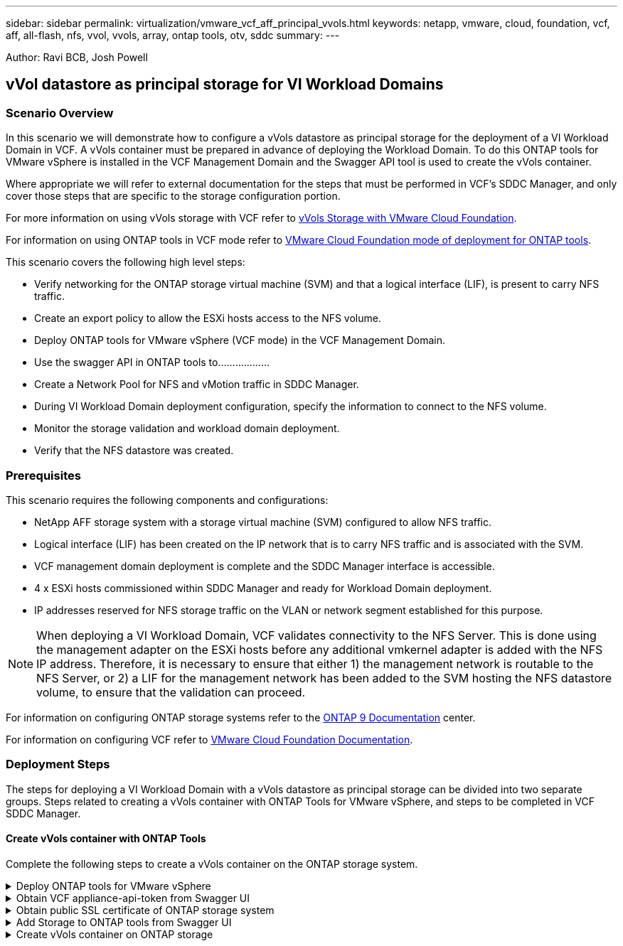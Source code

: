 ---
sidebar: sidebar
permalink: virtualization/vmware_vcf_aff_principal_vvols.html
keywords: netapp, vmware, cloud, foundation, vcf, aff, all-flash, nfs, vvol, vvols, array, ontap tools, otv, sddc
summary:
---

:hardbreaks:
:nofooter:
:icons: font
:linkattrs:
:imagesdir: ./../media/

[.lead]
Author: Ravi BCB, Josh Powell

== vVol datastore as principal storage for VI Workload Domains

=== Scenario Overview
In this scenario we will demonstrate how to configure a vVols datastore as principal storage for the deployment of a VI Workload Domain in VCF. A vVols container must be prepared in advance of deploying the Workload Domain. To do this ONTAP tools for VMware vSphere is installed in the VCF Management Domain and the Swagger API tool is used to create the vVols container.

Where appropriate we will refer to external documentation for the steps that must be performed in VCF's SDDC Manager, and only cover those steps that are specific to the storage configuration portion.

For more information on using vVols storage with VCF refer to link:https://docs.vmware.com/en/VMware-Cloud-Foundation/5.1/vcf-admin/GUID-28A95C3D-1344-4579-A562-BEE5D07AAD2F.html[vVols Storage with VMware Cloud Foundation]. 

For information on using ONTAP tools in VCF mode refer to link:https://docs.netapp.com/us-en/ontap-tools-vmware-vsphere/deploy/vmware_cloud_foundation_mode_deployment.html[VMware Cloud Foundation mode of deployment for ONTAP tools].  

This scenario covers the following high level steps:

* Verify networking for the ONTAP storage virtual machine (SVM) and that a logical interface (LIF), is present to carry NFS traffic.
* Create an export policy to allow the ESXi hosts access to the NFS volume.
* Deploy ONTAP tools for VMware vSphere (VCF mode) in the VCF Management Domain.
* Use the swagger API in ONTAP tools to………………
* Create a Network Pool for NFS and vMotion traffic in SDDC Manager.
* During VI Workload Domain deployment configuration, specify the information to connect to the NFS volume.
* Monitor the storage validation and workload domain deployment.
* Verify that the NFS datastore was created.

=== Prerequisites
This scenario requires the following components and configurations:

* NetApp AFF storage system with a storage virtual machine (SVM) configured to allow NFS traffic.
* Logical interface (LIF) has been created on the IP network that is to carry NFS traffic and is associated with the SVM.
* VCF management domain deployment is complete and the SDDC Manager interface is accessible.
* 4 x ESXi hosts commissioned within SDDC Manager and ready for Workload Domain deployment.
* IP addresses reserved for NFS storage traffic on the VLAN or network segment established for this purpose.

[NOTE]
When deploying a VI Workload Domain, VCF validates connectivity to the NFS Server. This is done using the management adapter on the ESXi hosts before any additional vmkernel adapter is added with the NFS IP address. Therefore, it is necessary to ensure that either 1) the management network is routable to the NFS Server, or 2) a LIF for the management network has been added to the SVM hosting the NFS datastore volume, to ensure that the validation can proceed.

For information on configuring ONTAP storage systems refer to the link:https://docs.netapp.com/us-en/ontap[ONTAP 9 Documentation] center.

For information on configuring VCF refer to link:https://docs.vmware.com/en/VMware-Cloud-Foundation/index.html[VMware Cloud Foundation Documentation].

=== Deployment Steps
The steps for deploying a VI Workload Domain with a vVols datastore as principal storage can be divided into two separate groups. Steps related to creating a vVols container with ONTAP Tools for VMware vSphere, and steps to be completed in VCF SDDC Manager.

==== Create vVols container with ONTAP Tools
Complete the following steps to create a vVols container on the ONTAP storage system.

.Deploy ONTAP tools for VMware vSphere
[%collapsible]
==== 
ONTAP tools for VMware vSphere (OTV) is deployed as a VM appliance and provides an integrated vCenter UI for managing ONTAP storage. In this solution OTV is deployed in VCF mode which does not automatically register the plugin with vCenter and provides a swagger API interface to create the vVols container. 

Complete the following steps to Deploy ONTAP tools for VMware vSphere:

. Obtain the ONTAP tools OVA image from the link:https://mysupport.netapp.com/site/products/all/details/otv/downloads-tab[NetApp Support site] and download to a local folder.

. Log into the vCenter appliance for the VCF Management Domain.

. From the vCenter appliance interface right-click on the management cluster and select *Deploy OVF Template…*
+
image:vmware-vcf-aff-image21.png[Deploy OVF Template...]

. In the *Deploy OVF Template* wizard click the *Local file* radio button and select the ONTAP tools OVA file downloaded in the previous step.
+
image:vmware-vcf-aff-image22.png[Select OVA file]

. For steps 2 through 5 of the wizard select a name and folder for the VM, select the compute resource, review the details, and accept the license agreement.

. For the storage location of the configuration and disk files, select the vSAN datastore of the VCF Management Domain cluster.
+
image:vmware-vcf-aff-image23.png[Select OVA file]

. On the Select network page select the network used for management traffic.
+
image:vmware-vcf-aff-image24.png[Select network]

. On the Customize template page fill out all required information:
* Password to be used for administrative access to OTV.
* NTP server IP address.
* OTV maintenance account password.
* OTV Derby DB password.
* Check the box to *Enable VMware Cloud Foundation (VCF)*.
* FQDN or IP address of the vCenter appliance and provide credentials for vCenter.
* Provide the required network properties fields.

Click Next  to continue.

image:vmware-vcf-aff-image25.png[Customize OTV template 1]

image:vmware-vcf-aff-image26.png[Customize OTV template 2]

9. Review all information on the Ready to complete  page and the click Finish to begin deploying the OTV appliance.
====

.Obtain VCF appliance-api-token from Swagger UI
[%collapsible]
==== 
There are multiple steps that must be completed using the Swagger-UI. The first is to obtain the VCF appliance-api-token.

. Access the Swagger user interface by navigating to https://otv_ip:8143/api/rest/swagger-ui.html in a web browser.

. Scroll down to *User Authentication: APIs for user authentication* and select *Post /2.0/VCF/user/login*.
+
image:vmware-vcf-aff-image27.png[Post /2.0/VCF/user/login]

. Under *Parameter content type*, switch the content type to *application/json*.

. Under *vcfLoginRequest*, enter in the OTV appliance’s username and password.
+
image:vmware-vcf-aff-image28.png[Enter OTV username and password]

. Click on the *Try it out!* button and, under *Response Header*, copy the *"authorization":* text string.
+
image:vmware-vcf-aff-image29.png[copy authorization response header]
====

.Obtain public SSL certificate of ONTAP storage system
[%collapsible]
==== 
The next step is to obtain the public SSL certificate of the ONTAP storage system using Swagger UI.

. In the Swagger UI locate *Security: APIs related to certificates* and select *Get /3.0/security/certificates/{host}/server-certificate*.
+
image:vmware-vcf-aff-image30.png[Get /3.0/security/certificates/{host}/server-certificate]

. In the *appliance-api-token* field paste in the text string obtained in the previous step.

. In the *host* field type in the IP address of the ONTAP storage system from which you intend to obtain the public SSL certificate.
+
image:vmware-vcf-aff-image31.png[copy public ssl certificate]
====

.Add Storage to ONTAP tools from Swagger UI
[%collapsible]
====
Add the ONTAP storage system to OTV using the VCF appliance-api-token and ONTAP public SSL certificate.

. In the Swagger UI scroll to Storage Systems: APIs related to storage systems and select Post /3.0/storage/clusters.

. In the appliance-api-token field fill in the VCF token that was obtained in a previous step. Note, that the token will expire eventually so it may be necessary to obtain a new token periodically.

. In the *controllerRequest* text box provide the ONTAP storage system IP address, username, password, and the public SSL certificate obtained in the previous step.
+
image:vmware-vcf-aff-image32.png[provide info to add storage system]

. Click on the *Try it out!*  button to add the storage system to OTV. 
====

.Create vVols container on ONTAP storage
[%collapsible]
====
The next step is to create the vVol container on the ONTAP storage system. Note that this step requires that an NFS volume has already been created on the ONTAP storage system. Be sure to use an export policy that allows access to the NFS volume from the ESXi hosts that will be accessing it. See the previous step at...

. In the Swagger UI scroll to Container: APIs related to containers and select Post /2.0/admin/containers.
+
image:vmware-vcf-aff-image33.png[/2.0/admin/containers]

. In the *appliance-api-token* field fill in the VCF token that was obtained in a previous step. Note, that the token will expire eventually so it may be necessary to obtain a new token periodically.

. In the containerRequest  box, fill out the following required fields:
* “controllerIp”: <ONTAP mgmt. IP address>
* “defaultScp”: <storage capability profile to be associated with vvol container>
* flexVols - “aggregateName”: <ONTAP aggregate that the NFS volume resides on>
* flexVols - “name”: <name of the NFS FlexVol>
* “name” <name of the vvol container>
* “vserverName”: <ONTAP Storage SVM hosting NFS flexvol>

image:vmware-vcf-aff-image34.png[vvol containerRequest form]

4 Click on the *Try it out!* to execute the instruction and create the vvol container.
====